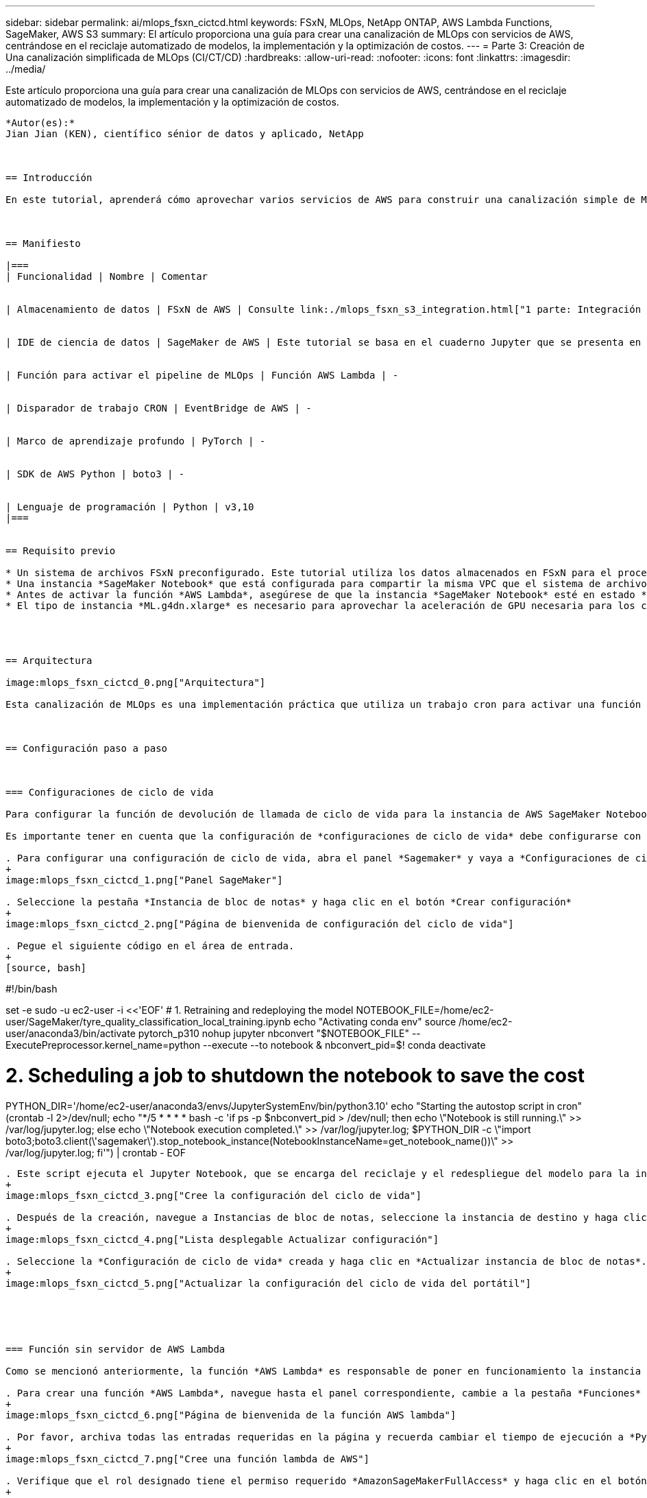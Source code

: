 ---
sidebar: sidebar 
permalink: ai/mlops_fsxn_cictcd.html 
keywords: FSxN, MLOps, NetApp ONTAP, AWS Lambda Functions, SageMaker, AWS S3 
summary: El artículo proporciona una guía para crear una canalización de MLOps con servicios de AWS, centrándose en el reciclaje automatizado de modelos, la implementación y la optimización de costos. 
---
= Parte 3: Creación de Una canalización simplificada de MLOps (CI/CT/CD)
:hardbreaks:
:allow-uri-read: 
:nofooter: 
:icons: font
:linkattrs: 
:imagesdir: ../media/


[role="lead"]
Este artículo proporciona una guía para crear una canalización de MLOps con servicios de AWS, centrándose en el reciclaje automatizado de modelos, la implementación y la optimización de costos.
----

*Autor(es):*
Jian Jian (KEN), científico sénior de datos y aplicado, NetApp



== Introducción

En este tutorial, aprenderá cómo aprovechar varios servicios de AWS para construir una canalización simple de MLOps que abarque la integración continua (CI), el entrenamiento continuo (CT) y la implementación continua (CD). A diferencia de las canalizaciones tradicionales de DevOps, MLOps requiere consideraciones adicionales para completar el ciclo operativo. Al seguir este tutorial, obtendrá información sobre la incorporación de CT en el bucle de MLOps, lo que permite el entrenamiento continuo de sus modelos y la implementación sin problemas para la inferencia. El tutorial le guiará a través del proceso de uso de los servicios de AWS para establecer este pipeline de MLOps de extremo a extremo.



== Manifiesto

|===
| Funcionalidad | Nombre | Comentar 


| Almacenamiento de datos | FSxN de AWS | Consulte link:./mlops_fsxn_s3_integration.html["1 parte: Integración de AWS FSx para NetApp ONTAP (FSxN) como bloque de S3 privado en AWS SageMaker"]. 


| IDE de ciencia de datos | SageMaker de AWS | Este tutorial se basa en el cuaderno Jupyter que se presenta en la link:./mlops_fsxn_sagemaker_integration_training.html["Parte 2: Aprovechamiento de AWS FSx para NetApp ONTAP (FSxN) como fuente de datos para el entrenamiento de modelos en SageMaker"]. 


| Función para activar el pipeline de MLOps | Función AWS Lambda | - 


| Disparador de trabajo CRON | EventBridge de AWS | - 


| Marco de aprendizaje profundo | PyTorch | - 


| SDK de AWS Python | boto3 | - 


| Lenguaje de programación | Python | v3,10 
|===


== Requisito previo

* Un sistema de archivos FSxN preconfigurado. Este tutorial utiliza los datos almacenados en FSxN para el proceso de entrenamiento.
* Una instancia *SageMaker Notebook* que está configurada para compartir la misma VPC que el sistema de archivos FSxN mencionado anteriormente.
* Antes de activar la función *AWS Lambda*, asegúrese de que la instancia *SageMaker Notebook* esté en estado *Detenido*.
* El tipo de instancia *ML.g4dn.xlarge* es necesario para aprovechar la aceleración de GPU necesaria para los cálculos de redes neuronales profundas.




== Arquitectura

image:mlops_fsxn_cictcd_0.png["Arquitectura"]

Esta canalización de MLOps es una implementación práctica que utiliza un trabajo cron para activar una función sin servidor, que a su vez ejecuta un servicio de AWS registrado con una función de devolución de llamada de ciclo de vida. El *AWS EventBridge* actúa como el trabajo cron. Invoca periódicamente una función *AWS Lambda* responsable de reciclar y reimplementar el modelo. Este proceso implica poner en marcha la instancia de *AWS SageMaker Notebook* para realizar las tareas necesarias.



== Configuración paso a paso



=== Configuraciones de ciclo de vida

Para configurar la función de devolución de llamada de ciclo de vida para la instancia de AWS SageMaker Notebook, utilizaría *Configuraciones de ciclo de vida*. Este servicio le permite definir las acciones necesarias que se deben realizar durante el giro de la instancia del bloc de notas. Específicamente, se puede implementar un script de shell dentro de las configuraciones de ciclo de vida * para cerrar automáticamente la instancia de notebook una vez que se completen los procesos de entrenamiento e implementación. Esta es una configuración necesaria, ya que el coste es uno de los principales factores que hay que tener en cuenta en MLOps.

Es importante tener en cuenta que la configuración de *configuraciones de ciclo de vida* debe configurarse con antelación. Por lo tanto, se recomienda priorizar la configuración de este aspecto antes de continuar con la otra configuración de pipeline de MLOps.

. Para configurar una configuración de ciclo de vida, abra el panel *Sagemaker* y vaya a *Configuraciones de ciclo de vida* en la sección *Configuraciones de administración*.
+
image:mlops_fsxn_cictcd_1.png["Panel SageMaker"]

. Seleccione la pestaña *Instancia de bloc de notas* y haga clic en el botón *Crear configuración*
+
image:mlops_fsxn_cictcd_2.png["Página de bienvenida de configuración del ciclo de vida"]

. Pegue el siguiente código en el área de entrada.
+
[source, bash]
----
#!/bin/bash

set -e
sudo -u ec2-user -i <<'EOF'
# 1. Retraining and redeploying the model
NOTEBOOK_FILE=/home/ec2-user/SageMaker/tyre_quality_classification_local_training.ipynb
echo "Activating conda env"
source /home/ec2-user/anaconda3/bin/activate pytorch_p310
nohup jupyter nbconvert "$NOTEBOOK_FILE" --ExecutePreprocessor.kernel_name=python --execute --to notebook &
nbconvert_pid=$!
conda deactivate

# 2. Scheduling a job to shutdown the notebook to save the cost
PYTHON_DIR='/home/ec2-user/anaconda3/envs/JupyterSystemEnv/bin/python3.10'
echo "Starting the autostop script in cron"
(crontab -l 2>/dev/null; echo "*/5 * * * * bash -c 'if ps -p $nbconvert_pid > /dev/null; then echo \"Notebook is still running.\" >> /var/log/jupyter.log; else echo \"Notebook execution completed.\" >> /var/log/jupyter.log; $PYTHON_DIR -c \"import boto3;boto3.client(\'sagemaker\').stop_notebook_instance(NotebookInstanceName=get_notebook_name())\" >> /var/log/jupyter.log; fi'") | crontab -
EOF
----
. Este script ejecuta el Jupyter Notebook, que se encarga del reciclaje y el redespliegue del modelo para la inferencia. Una vez finalizada la ejecución, el bloc de notas se apagará automáticamente en 5 minutos. Para obtener más información sobre la declaración del problema y la implementación del código, consulte link:./mlops_fsxn_sagemaker_integration_training.html["Parte 2: Aprovechamiento de AWS FSx para NetApp ONTAP (FSxN) como fuente de datos para el entrenamiento de modelos en SageMaker"].
+
image:mlops_fsxn_cictcd_3.png["Cree la configuración del ciclo de vida"]

. Después de la creación, navegue a Instancias de bloc de notas, seleccione la instancia de destino y haga clic en *Actualizar configuración* en el menú desplegable Acciones.
+
image:mlops_fsxn_cictcd_4.png["Lista desplegable Actualizar configuración"]

. Seleccione la *Configuración de ciclo de vida* creada y haga clic en *Actualizar instancia de bloc de notas*.
+
image:mlops_fsxn_cictcd_5.png["Actualizar la configuración del ciclo de vida del portátil"]





=== Función sin servidor de AWS Lambda

Como se mencionó anteriormente, la función *AWS Lambda* es responsable de poner en funcionamiento la instancia *AWS SageMaker Notebook*.

. Para crear una función *AWS Lambda*, navegue hasta el panel correspondiente, cambie a la pestaña *Funciones* y haga clic en *Crear función*.
+
image:mlops_fsxn_cictcd_6.png["Página de bienvenida de la función AWS lambda"]

. Por favor, archiva todas las entradas requeridas en la página y recuerda cambiar el tiempo de ejecución a *Python 3,10*.
+
image:mlops_fsxn_cictcd_7.png["Cree una función lambda de AWS"]

. Verifique que el rol designado tiene el permiso requerido *AmazonSageMakerFullAccess* y haga clic en el botón *Crear función*.
+
image:mlops_fsxn_cictcd_8.png["Seleccione el rol de ejecución"]

. Seleccione la función Lambda creada. En la pestaña de código, copie y pegue el siguiente código en el área de texto. Este código inicia la instancia de notebook llamada *fsxn-ontap*.
+
[source, python]
----
import boto3
import logging

def lambda_handler(event, context):
    client = boto3.client('sagemaker')
    logging.info('Invoking SageMaker')
    client.start_notebook_instance(NotebookInstanceName='fsxn-ontap')
    return {
        'statusCode': 200,
        'body': f'Starting notebook instance: {notebook_instance_name}'
    }
----
. Haga clic en el botón *Desplegar* para aplicar este cambio de código.
+
image:mlops_fsxn_cictcd_9.png["Puesta en marcha"]

. Para especificar cómo activar esta función de AWS Lambda, haga clic en el botón Agregar Disparador.
+
image:mlops_fsxn_cictcd_10.png["Agregar disparador de función AWS"]

. Seleccione EventBridge en el menú desplegable y, a continuación, haga clic en el botón de opción con la etiqueta Crear una nueva regla. En el campo de expresión de programación, introduzca `rate(1 day)`, Y haga clic en el botón Agregar para crear y aplicar esta nueva regla de trabajo cron a la función AWS Lambda.
+
image:mlops_fsxn_cictcd_11.png["Finalizar disparador"]



Después de completar la configuración en dos pasos, diariamente, la función *AWS Lambda* iniciará el *SageMaker Notebook*, realizará el reciclaje del modelo utilizando los datos del repositorio *FSxN*, volverá a desplegar el modelo actualizado en el entorno de producción y cerrará automáticamente la instancia *SageMaker Notebook* para optimizar los costos. Esto garantiza que el modelo permanezca actualizado.

Esto concluye el tutorial para desarrollar un pipeline de MLOps.
